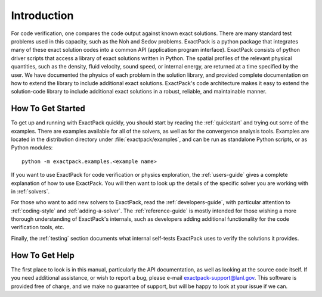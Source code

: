 Introduction
============

For code verification, one compares the code output against known
exact solutions. There are many standard test problems used in this
capacity, such as the Noh and Sedov problems.
ExactPack is a python package that integrates many of these exact
solution codes into a common API (application program interface). ExactPack
consists of python driver scripts that access a library of exact
solutions written in Python. The spatial profiles of the
relevant physical quantities, such as the density, fluid velocity, sound
speed, or internal energy, are returned at a time specified by the
user.  We have documented the physics
of each problem in the solution library, and provided complete
documentation on how to extend the library to include additional exact
solutions.  ExactPack's code architecture makes it easy to extend the
solution-code library to include additional exact solutions in a
robust, reliable, and maintainable manner.

How To Get Started
------------------

To get up and running with ExactPack quickly, you should start by
reading the :ref:`quickstart` and trying out some of the examples.
There are examples available for all of the solvers, as well as for
the convergence analysis tools.  Examples are located in the
distribution directory under :file:`exactpack/examples`, and can be
run as standalone Python scripts, or as Python modules::

  python -m exactpack.examples.<example name>

If you want to use ExactPack for code verification or physics
exploration, the :ref:`users-guide` gives a complete explanation of
how to use ExactPack.  You will then want to look up the details of
the specific solver you are working with in :ref:`solvers`.

For those who want to add new solvers to ExactPack, read the
:ref:`developers-guide`, with particular attention to
:ref:`coding-style` and :ref:`adding-a-solver`.  The
:ref:`reference-guide` is mostly intended for those wishing a more
thorough understanding of ExactPack's internals, such as developers
adding additional functionality for the code verification tools, etc.

Finally, the :ref:`testing` section documents what internal self-tests
ExactPack uses to verify the solutions it provides.


How To Get Help
---------------

The first place to look is in this manual, particularly the API
documentation, as well as looking at the source code itself.  If you
need additional assistance, or wish to report a bug, please e-mail
exactpack-support@lanl.gov.  This software is provided free of charge,
and we make no guarantee of support, but will be happy to look at your
issue if we can.
